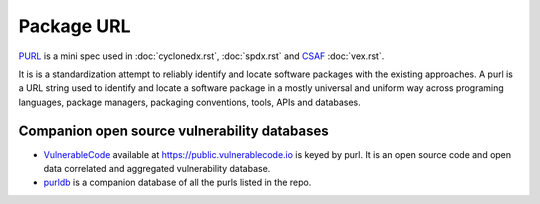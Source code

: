 ***********
Package URL
***********

`PURL <https://github.com/package-url/purl-spec>`_ is a mini spec used in :doc:`cyclonedx.rst`, :doc:`spdx.rst` and `CSAF <https://oasis-open.github.io/csaf-documentation/faq.html>`_ :doc:`vex.rst`.

It is is a standardization attempt to reliably identify and locate software packages with the existing approaches. A purl is a URL string used to identify and locate a software package in a mostly universal and uniform way across programing languages, package managers, packaging conventions, tools, APIs and databases.

Companion open source vulnerability databases
#############################################

* `VulnerableCode <https://github.com/nexb/vulnerablecode>`_ available at https://public.vulnerablecode.io is keyed by purl. It is an open source code and open data correlated and aggregated vulnerability database.
* `purldb <https://github.com/nexB/purldb/>`_ is a companion database of all the purls listed in the repo.
